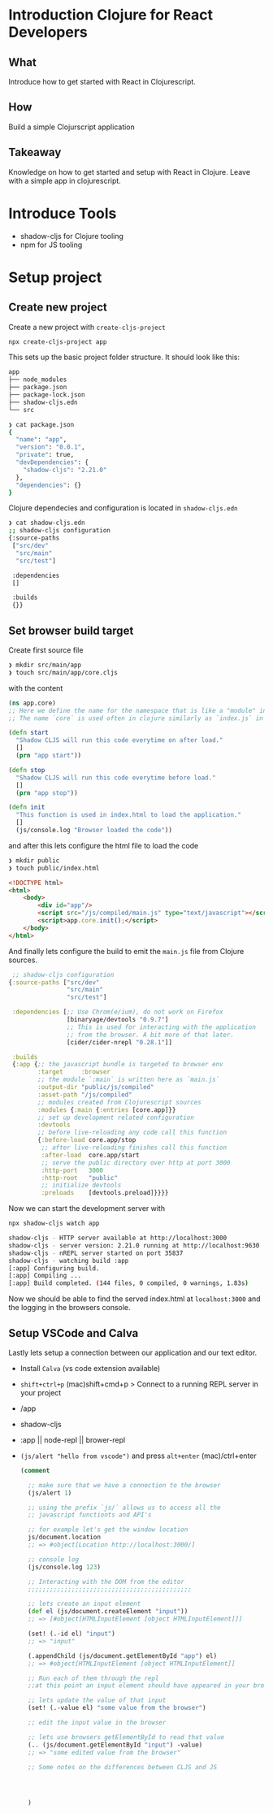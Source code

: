 * Introduction Clojure for React Developers

** What

 Introduce how to get started with React in Clojurescript.

** How

 Build a simple Clojurscript application

** Takeaway

 Knowledge on how to get started and setup with React in Clojure.
 Leave with a simple app in clojurescript.

* Introduce Tools

- shadow-cljs for Clojure tooling
- npm for JS tooling

* Setup project

** Create new project

Create a new project with =create-cljs-project=

#+begin_src bash
  npx create-cljs-project app
#+end_src

This sets up the basic project folder structure.
It should look like this: 

#+begin_src bash
app
├── node_modules
├── package.json
├── package-lock.json
├── shadow-cljs.edn
└── src
#+end_src

#+begin_src bash
❯ cat package.json
{
  "name": "app",
  "version": "0.0.1",
  "private": true,
  "devDependencies": {
    "shadow-cljs": "2.21.0"
  },
  "dependencies": {}
}
#+end_src

Clojure dependecies and configuration is located in =shadow-cljs.edn=

#+begin_src bash
❯ cat shadow-cljs.edn
;; shadow-cljs configuration
{:source-paths
 ["src/dev"
  "src/main"
  "src/test"]

 :dependencies
 []

 :builds
 {}}
#+end_src

** Set browser build target

Create first source file

#+begin_src bash
  ❯ mkdir src/main/app
  ❯ touch src/main/app/core.cljs
#+end_src

with the content

#+begin_src clojure
  (ns app.core)
  ;; Here we define the name for the namespace that is like a "module" in Javascript
  ;; The name `core` is used often in clojure similarly as `index.js` in Javascript

  (defn start
    "Shadow CLJS will run this code everytime on after load."
    []
    (prn "app start"))

  (defn stop
    "Shadow CLJS will run this code everytime before load."
    []
    (prn "app stop"))

  (defn init
    "This function is used in index.html to load the application."
    []
    (js/console.log "Browser loaded the code"))
#+end_src

and after this lets configure the html file to load the code

#+begin_src bash
❯ mkdir public
❯ touch public/index.html
#+end_src


#+begin_src html
<!DOCTYPE html>
<html>
    <body>
        <div id="app"/>
        <script src="/js/compiled/main.js" type="text/javascript"></script>
        <script>app.core.init();</script>
    </body>
</html>
#+end_src

And finally lets configure the build to emit the =main.js= file from Clojure sources.

#+begin_src clojure
   ;; shadow-cljs configuration
  {:source-paths ["src/dev"
                  "src/main"
                  "src/test"]

   :dependencies [;; Use Chrom(e/ium), do not work on Firefox
                  [binaryage/devtools "0.9.7"]
                  ;; This is used for interacting with the application
                  ;; from the browser. A bit more of that later.
                  [cider/cider-nrepl "0.28.1"]]

   :builds
   {:app {;; the javascript bundle is targeted to browser env
          :target     :browser
          ;; the module `:main` is written here as `main.js`
          :output-dir "public/js/compiled"
          :asset-path "/js/compiled"
          ;; modules created from Clojurescript sources
          :modules {:main {:entries [core.app]}}
          ;; set up development related configuration
          :devtools
          ;; before live-reloading any code call this function
          {:before-load core.app/stop
           ;; after live-reloading finishes call this function
           :after-load  core.app/start
           ;; serve the public directory over http at port 3000
           :http-port   3000
           :http-root   "public"
           ;; initialize devtools
           :preloads    [devtools.preload]}}}}
#+end_src

Now we can start the development server with

#+begin_src bash
  npx shadow-cljs watch app
#+end_src

#+begin_src bash
  shadow-cljs - HTTP server available at http://localhost:3000
  shadow-cljs - server version: 2.21.0 running at http://localhost:9630
  shadow-cljs - nREPL server started on port 35837
  shadow-cljs - watching build :app
  [:app] Configuring build.
  [:app] Compiling ...
  [:app] Build completed. (144 files, 0 compiled, 0 warnings, 1.83s)
#+end_src

Now we should be able to find the served index.html at =localhost:3000= and
the logging in the browsers console.

** Setup VSCode and Calva

 Lastly lets setup a connection between our application and our text editor.

 - Install =Calva= (vs code extension available)
 - =shift+ctrl+p= (mac)shift+cmd+p   > Connect to a running REPL server in your project
 - /app
 - shadow-cljs
 - :app || node-repl || brower-repl
 - =(js/alert "hello from vscode")= and press =alt+enter= (mac)/ctrl+enter

   #+begin_src clojure
     (comment

       ;; make sure that we have a connection to the browser
       (js/alert 1)

       ;; using the prefix `js/` allows us to access all the
       ;; javascript functionts and API's

       ;; for example let's get the window location
       js/document.location
       ;; => #object[Location http://localhost:3000/]

       ;; console log
       (js/console.log 123)

       ;; Interacting with the DOM from the editor
       ;;;;;;;;;;;;;;;;;;;;;;;;;;;;;;;;;;;;;;;;;;;;;

       ;; lets create an input element
       (def el (js/document.createElement "input"))
       ;; => [#object[HTMLInputElement [object HTMLInputElement]]]

       (set! (.-id el) "input")
       ;; => "input"

       (.appendChild (js/document.getElementById "app") el)
       ;; => #object[HTMLInputElement [object HTMLInputElement]]

       ;; Run each of them through the repl 
       ;;at this point an input element should have appeared in your browser

       ;; lets update the value of that input
       (set! (.-value el) "some value from the browser")

       ;; edit the input value in the browser

       ;; lets use browsers getElementById to read that value
       (.. (js/document.getElementById "input") -value)
       ;; => "some edited value from the browser"

       ;; Some notes on the differences between CLJS and JS




       )

   #+end_src

